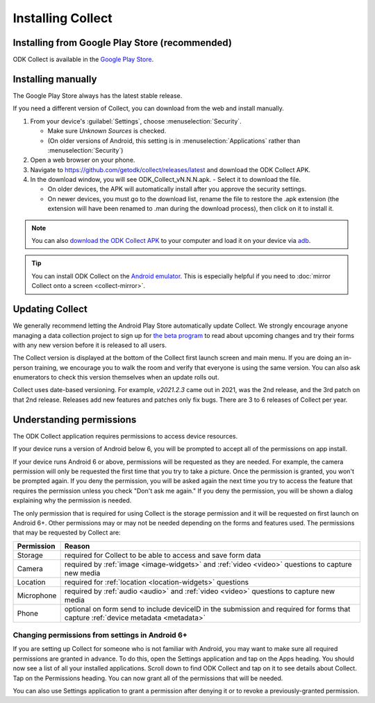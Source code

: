Installing Collect
====================

.. _install-collect-from-google-play:

Installing from Google Play Store (recommended)
----------------------------------------------------

ODK Collect is available in the `Google Play Store <https://play.google.com/store/apps/details?id=org.odk.collect.android>`_.


.. _install-collect-manually:

Installing manually
-------------------

The Google Play Store always has the latest stable release. 

If you need a different version of Collect, you can download from the web and install manually.

1. From your device's :guilabel:`Settings`, choose :menuselection:`Security`.

   - Make sure *Unknown Sources* is checked.
   - (On older versions of Android, this setting is in :menuselection:`Applications` rather than :menuselection:`Security`)

2. Open a web browser on your phone.
3. Navigate to https://github.com/getodk/collect/releases/latest and download the ODK Collect APK.
4. In the download window, you will see ODK_Collect_vN.N.N.apk. - Select it to download the file.

   - On older devices, the APK will automatically install after you approve the security settings.
   - On newer devices, you must go to the download list, rename the file to restore the .apk extension (the extension will have been renamed to .man during the download process), then click on it to install it.

.. note::
  
  You can also `download the ODK Collect APK <https://github.com/getodk/collect/releases/latest>`_ to your computer and load it on your device via `adb <https://developer.android.com/studio/command-line/adb.html>`_.

.. tip::

  You can install ODK Collect on the `Android emulator <https://developer.android.com/studio/run/emulator>`_. This is especially helpful if you need to :doc:`mirror Collect onto a screen <collect-mirror>`.

.. _collect-updates:

Updating Collect
-----------------

We generally recommend letting the Android Play Store automatically update Collect. We strongly encourage anyone managing a data collection project to sign up for `the beta program <https://forum.getodk.org/c/releases/betas/19>`_ to read about upcoming changes and try their forms with any new version before it is released to all users. 

The Collect version is displayed at the bottom of the Collect first launch screen and main menu. If you are doing an in-person training, we encourage you to walk the room and verify that everyone is using the same version. You can also ask enumerators to check this version themselves when an update rolls out.

Collect uses date-based versioning. For example, `v2021.2.3` came out in 2021, was the 2nd release, and the 3rd patch on that 2nd release. Releases add new features and patches only fix bugs. There are 3 to 6 releases of Collect per year.

.. _collect-permissions:

Understanding permissions
-------------------------

The ODK Collect application requires permissions to access device resources. 

If your device runs a version of Android below 6, you will be prompted to accept all of the permissions on app install. 

If your device runs Android 6 or above, permissions will be requested as they are needed. For example, the camera permission will only be requested the first time that you try to take a picture. Once the permission is granted, you won't be prompted again. If you deny the permission, you will be asked again the next time you try to access the feature that requires the permission unless you check "Don't ask me again." If you deny the permission, you will be shown a dialog explaining why the permission is needed.

The only permission that is required for using Collect is the storage permission and it will be requested on first launch on Android 6+. Other permissions may or may not be needed depending on the forms and features used. The permissions that may be requested by Collect are:

+------------+-----------------------------------------------------------------------------------------------------------------------------------+
| Permission |                                                             Reason                                                                |
+============+===================================================================================================================================+
| Storage    | required for Collect to be able to access and save form data                                                                      |
+------------+-----------------------------------------------------------------------------------------------------------------------------------+
| Camera     | required by :ref:`image <image-widgets>` and :ref:`video <video>` questions to capture new media                                  |
+------------+-----------------------------------------------------------------------------------------------------------------------------------+
| Location   | required for :ref:`location <location-widgets>` questions                                                                         |
+------------+-----------------------------------------------------------------------------------------------------------------------------------+
| Microphone | required by :ref:`audio <audio>` and :ref:`video <video>` questions to capture new media                                          |
+------------+-----------------------------------------------------------------------------------------------------------------------------------+
| Phone      | optional on form send to include deviceID in the submission and required for forms that capture :ref:`device metadata <metadata>` |
+------------+-----------------------------------------------------------------------------------------------------------------------------------+

.. | SMS        | required to send :doc:`SMS submissions <collect-sms-submissions>`                                                                 |
.. +------------+-----------------------------------------------------------------------------------------------------------------------------------+

Changing permissions from settings in Android 6+
~~~~~~~~~~~~~~~~~~~~~~~~~~~~~~~~~~~~~~~~~~~~~~~~
If you are setting up Collect for someone who is not familiar with Android, you may want to make sure all required permissions are granted in advance. To do this, open the Settings application and tap on the Apps heading. You should now see a list of all your installed applications. Scroll down to find ODK Collect and tap on it to see details about Collect. Tap on the Permissions heading. You can now grant all of the permissions that will be needed.

You can also use Settings application to grant a permission after denying it or to revoke a previously-granted permission.
